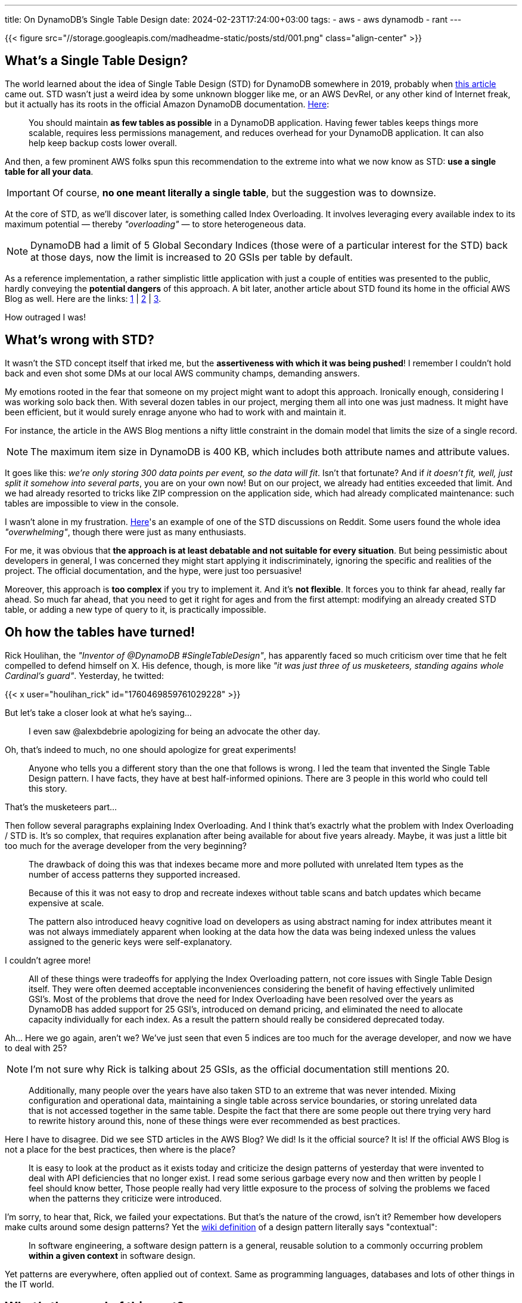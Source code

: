 ---
title: On DynamoDB's Single Table Design
date: 2024-02-23T17:24:00+03:00
tags:
  - aws
  - aws dynamodb
  - rant
---

{{< figure src="//storage.googleapis.com/madheadme-static/posts/std/001.png" class="align-center" >}}

== What's a Single Table Design?

The world learned about the idea of Single Table Design (STD) for DynamoDB somewhere in 2019, probably when https://www.trek10.com/blog/dynamodb-single-table-relational-modeling[this article] came out.
STD wasn't just a weird idea by some unknown blogger like me, or an AWS DevRel, or any other kind of Internet freak, but it actually has its roots in the official Amazon DynamoDB documentation.
https://docs.aws.amazon.com/amazondynamodb/latest/developerguide/bp-general-nosql-design.html[Here]:

[quote]
____
You should maintain **as few tables as possible** in a DynamoDB application. Having fewer tables keeps things more scalable, requires less permissions management, and reduces overhead for your DynamoDB application. It can also help keep backup costs lower overall.
____

And then, a few prominent AWS folks spun this recommendation to the extreme into what we now know as STD: **use a single table for all your data**.

[IMPORTANT]
====
Of course, **no one meant literally a single table**, but the suggestion was to downsize.
====

At the core of STD, as we'll discover later, is something called Index Overloading.
It involves leveraging every available index to its maximum potential — thereby __"overloading"__ — to store heterogeneous data.

[NOTE]
====
DynamoDB had a limit of 5 Global Secondary Indices (those were of a particular interest for the STD) back at those days, now the limit is increased to 20 GSIs per table by default.
====

As a reference implementation, a rather simplistic little application with just a couple of entities was presented to the public, hardly conveying the **potential dangers** of this approach.
A bit later, another article about STD found its home in the official AWS Blog as well.
Here are the links: https://www.trek10.com/blog/dynamodb-single-table-relational-modeling[1] | https://www.alexdebrie.com/posts/dynamodb-single-table[2] | https://aws.amazon.com/blogs/compute/creating-a-single-table-design-with-amazon-dynamodb[3].

How outraged I was!

== What's wrong with STD?

It wasn't the STD concept itself that irked me, but the **assertiveness with which it was being pushed**!
I remember I couldn't hold back and even shot some DMs at our local AWS community champs, demanding answers.

My emotions rooted in the fear that someone on my project might want to adopt this approach.
Ironically enough, considering I was working solo back then.
With several dozen tables in our project, merging them all into one was just madness.
It might have been efficient, but it would surely enrage anyone who had to work with and maintain it.

For instance, the article in the AWS Blog mentions a nifty little constraint in the domain model that limits the size of a single record.

[NOTE]
====
The maximum item size in DynamoDB is 400 KB, which includes both attribute names and attribute values.
====

It goes like this: __we're only storing 300 data points per event, so the data will fit__.
Isn't that fortunate?
And if __it doesn't fit, well, just split it somehow into several parts__, you are on your own now!
But on our project, we already had entities exceeded that limit.
And we had already resorted to tricks like ZIP compression on the application side, which had already complicated maintenance: such tables are impossible to view in the console.

I wasn't alone in my frustration.
https://www.reddit.com/r/aws/comments/aimmg7/how_many_people_are_doing_true_single_table[Here]'s an example of one of the STD discussions on Reddit.
Some users found the whole idea __"overwhelming"__, though there were just as many enthusiasts.

For me, it was obvious that **the approach is at least debatable and not suitable for every situation**.
But being pessimistic about developers in general, I was concerned they might start applying it indiscriminately, ignoring the specific and realities of the project.
The official documentation, and the hype, were just too persuasive!

Moreover, this approach is **too complex** if you try to implement it.
And it's **not flexible**.
It forces you to think far ahead, really far ahead.
So much far ahead, that you need to get it right for ages and from the first attempt: modifying an already created STD table, or adding a new type of query to it, is practically impossible.

== Oh how the tables have turned!

Rick Houlihan, the __"Inventor of @DynamoDB #SingleTableDesign"__, has apparently faced so much criticism over time that he felt compelled to defend himself on X.
His defence, though, is more like __"it was just three of us musketeers, standing agains whole Cardinal's guard"__.
Yesterday, he twitted:

{{< x user="houlihan_rick" id="1760469859761029228" >}}

But let's take a closer look at what he's saying…

[quote]
____
I even saw @alexbdebrie apologizing for being an advocate the other day.
____

Oh, that's indeed to much, no one should apologize for great experiments!

[quote]
____
Anyone who tells you a different story than the one that follows is wrong. I led the team that invented the Single Table Design pattern. I have facts, they have at best half-informed opinions. There are 3 people in this world who could tell this story.
____

That's the musketeers part…

Then follow several paragraphs explaining Index Overloading.
And I think that's exactrly what the problem with Index Overloading / STD is.
It's so complex, that requires explanation after being available for about five years already.
Maybe, it was just a little bit too much for the average developer from the very beginning?

[quote]
____
The drawback of doing this was that indexes became more and more polluted with unrelated Item types as the number of access patterns they supported increased.
____

[quote]
____
Because of this it was not easy to drop and recreate indexes without table scans and batch updates which became expensive at scale.
____

[quote]
____
The pattern also introduced heavy cognitive load on developers as using abstract naming for index attributes meant it was not always immediately apparent when looking at the data how the data was being indexed unless the values assigned to the generic keys were self-explanatory.
____

I couldn't agree more!

[quote]
____
All of these things were tradeoffs for applying the Index Overloading pattern, not core issues with Single Table Design itself. They were often deemed acceptable inconveniences considering the benefit of having effectively unlimited GSI's. Most of the problems that drove the need for Index Overloading have been resolved over the years as DynamoDB has added support for 25 GSI's, introduced on demand pricing, and eliminated the need to allocate capacity individually for each index. As a result the pattern should really be considered deprecated today.
____

Ah…
Here we go again, aren't we?
We've just seen that even 5 indices are too much for the average developer, and now we have to deal with 25?

[NOTE]
====
I'm not sure why Rick is talking about 25 GSIs, as the official documentation still mentions 20.
====

[quote]
____
Additionally, many people over the years have also taken STD to an extreme that was never intended. Mixing configuration and operational data, maintaining a single table across service boundaries, or storing unrelated data that is not accessed together in the same table. Despite the fact that there are some people out there trying very hard to rewrite history around this, none of these things were ever recommended as best practices.
____

Here I have to disagree.
Did we see STD articles in the AWS Blog?
We did!
Is it the official source?
It is!
If the official AWS Blog is not a place for the best practices, then where is the place?

[quote]
____
It is easy to look at the product as it exists today and criticize the design patterns of yesterday that were invented to deal with API deficiencies that no longer exist. I read some serious garbage every now and then written by people I feel should know better, Those people really had very little exposure to the process of solving the problems we faced when the patterns they criticize were introduced.
____

I'm sorry, to hear that, Rick, we failed your expectations.
But that's the nature of the crowd, isn't it?
Remember how developers make cults around some design patterns?
Yet the https://en.wikipedia.org/wiki/Software_design_pattern[wiki definition] of a design pattern literally says "contextual":

[quote]
____
In software engineering, a software design pattern is a general, reusable solution to a commonly occurring problem **within a given context** in software design.
____

Yet patterns are everywhere, often applied out of context.
Same as programming languages, databases and lots of other things in the IT world.

== What's the moral of this rant?

It's possible to brilliantly overcome certain technological limitations and propose unconventional and effective solutions to some problems.
But it's important to be cautious and thoughtful when conveying these ideas to a layperson.
Architects, come down from your Ivory towers!
Don't overestimate the intellectual capabilities of developers, but also don't overvalue your own ideas.

Every problem has its context, which is often lost.
But this goes both ways!
Just as developers sometimes fail to understand the applicability limits of patterns and solutions, architects sometimes neglect the context in which development occurs.
You know: tight schedule, low skill…

Don't be sorry for the great idea you gave us you and don't be angry at us for misusing it.
